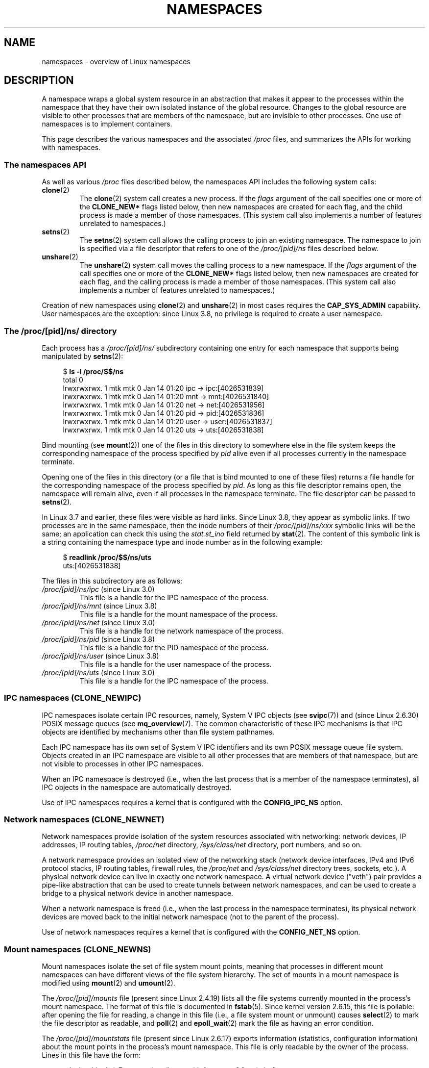 .\" Copyright (c) 2013 by Michael Kerrisk <mtk.manpages@gmail.com>
.\" and Copyright (c) 2012 by Eric W. Biederman <ebiederm@xmission.com>
.\"
.\" Permission is granted to make and distribute verbatim copies of this
.\" manual provided the copyright notice and this permission notice are
.\" preserved on all copies.
.\"
.\" Permission is granted to copy and distribute modified versions of this
.\" manual under the conditions for verbatim copying, provided that the
.\" entire resulting derived work is distributed under the terms of a
.\" permission notice identical to this one.
.\"
.\" Since the Linux kernel and libraries are constantly changing, this
.\" manual page may be incorrect or out-of-date.  The author(s) assume no
.\" responsibility for errors or omissions, or for damages resulting from
.\" the use of the information contained herein.  The author(s) may not
.\" have taken the same level of care in the production of this manual,
.\" which is licensed free of charge, as they might when working
.\" professionally.
.\"
.\" Formatted or processed versions of this manual, if unaccompanied by
.\" the source, must acknowledge the copyright and authors of this work.
.\"
.\"
.TH NAMESPACES 7 2013-01-14 "Linux" "Linux Programmer's Manual"
.SH NAME
namespaces \- overview of Linux namespaces
.SH DESCRIPTION
A namespace wraps a global system resource in an abstraction that
makes it appear to the processes within the namespace that they
have their own isolated instance of the global resource.
Changes to the global resource are visible to other processes
that are members of the namespace, but are invisible to other processes.
One use of namespaces is to implement containers.

This page describes the various namespaces and the associated
.I /proc
files, and summarizes the APIs for working with namespaces.
.\"
.\" ==================== The namespaces API ====================
.\"
.SS The namespaces API
As well as various
.I /proc
files described below,
the namespaces API includes the following system calls:
.TP
.BR clone (2)
The
.BR clone (2)
system call creates a new process.
If the
.I flags
argument of the call specifies one or more of the
.B CLONE_NEW*
flags listed below, then new namespaces are created for each flag,
and the child process is made a member of those namespaces.
(This system call also implements a number of features
unrelated to namespaces.)
.TP
.BR setns (2)
The
.BR setns (2)
system call allows the calling process to join an existing namespace.
The namespace to join is specified via a file descriptor that refers to
one of the
.IR /proc/[pid]/ns
files described below.
.TP
.BR unshare (2)
The
.BR unshare (2)
system call moves the calling process to a new namespace.
If the
.I flags
argument of the call specifies one or more of the
.B CLONE_NEW*
flags listed below, then new namespaces are created for each flag,
and the calling process is made a member of those namespaces.
(This system call also implements a number of features
unrelated to namespaces.)
.PP
Creation of new namespaces using
.BR clone (2)
and
.BR unshare (2)
in most cases requires the
.BR CAP_SYS_ADMIN
capability.
User namespaces are the exception: since Linux 3.8,
no privilege is required to create a user namespace.
.\"
.\" ==================== The /proc/[pid]/ns/ directory ====================
.\"
.SS The /proc/[pid]/ns/ directory
Each process has a 
.IR /proc/[pid]/ns/
.\" See commit 6b4e306aa3dc94a0545eb9279475b1ab6209a31f
subdirectory containing one entry for each namespace that
supports being manipulated by
.BR setns (2):

.in +4n
.nf
$ \fBls -l /proc/$$/ns\fP
total 0
lrwxrwxrwx. 1 mtk mtk 0 Jan 14 01:20 ipc -> ipc:[4026531839]
lrwxrwxrwx. 1 mtk mtk 0 Jan 14 01:20 mnt -> mnt:[4026531840]
lrwxrwxrwx. 1 mtk mtk 0 Jan 14 01:20 net -> net:[4026531956]
lrwxrwxrwx. 1 mtk mtk 0 Jan 14 01:20 pid -> pid:[4026531836]
lrwxrwxrwx. 1 mtk mtk 0 Jan 14 01:20 user -> user:[4026531837]
lrwxrwxrwx. 1 mtk mtk 0 Jan 14 01:20 uts -> uts:[4026531838]
.fi
.in

Bind mounting (see
.BR mount (2))
one of the files in this directory
to somewhere else in the file system keeps
the corresponding namespace of the process specified by
.I pid
alive even if all processes currently in the namespace terminate.

Opening one of the files in this directory
(or a file that is bind mounted to one of these files)
returns a file handle for
the corresponding namespace of the process specified by
.IR pid .
As long as this file descriptor remains open,
the namespace will remain alive,
even if all processes in the namespace terminate.
The file descriptor can be passed to
.BR setns (2).

In Linux 3.7 and earlier, these files were visible as hard links.
Since Linux 3.8, they appear as symbolic links.
If two processes are in the same namespace, then the inode numbers of their
.IR /proc/[pid]/ns/xxx
symbolic links will be the same; an application can check this using the
.I stat.st_ino
field returned by
.BR stat (2).
The content of this symbolic link is a string containing
the namespace type and inode number as in the following example:

.in +4n
.nf
$ \fBreadlink /proc/$$/ns/uts\fP
uts:[4026531838]
.fi
.in

The files in this subdirectory are as follows:
.TP
.IR /proc/[pid]/ns/ipc " (since Linux 3.0)"
This file is a handle for the IPC namespace of the process.
.TP
.IR /proc/[pid]/ns/mnt " (since Linux 3.8)"
This file is a handle for the mount namespace of the process.
.TP
.IR /proc/[pid]/ns/net " (since Linux 3.0)"
This file is a handle for the network namespace of the process.
.TP
.IR /proc/[pid]/ns/pid " (since Linux 3.8)"
This file is a handle for the PID namespace of the process.
.TP
.IR /proc/[pid]/ns/user " (since Linux 3.8)"
This file is a handle for the user namespace of the process.
.TP
.IR /proc/[pid]/ns/uts " (since Linux 3.0)"
This file is a handle for the IPC namespace of the process.
.\"
.\" ==================== IPC namespaces ====================
.\"
.SS IPC namespaces (CLONE_NEWIPC)
IPC namespaces isolate certain IPC resources,
namely, System V IPC objects (see
.BR svipc (7))
and (since Linux 2.6.30)
.\" commit 7eafd7c74c3f2e67c27621b987b28397110d643f
.\" https://lwn.net/Articles/312232/
POSIX message queues (see
.BR mq_overview (7).
The common characteristic of these IPC mechanisms is that IPC
objects are identified by mechanisms other than file system
pathnames.

Each IPC namespace has its own set of System V IPC identifiers and
its own POSIX message queue file system.
Objects created in an IPC namespace are visible to all other processes
that are members of that namespace,
but are not visible to processes in other IPC namespaces.

When an IPC namespace is destroyed
(i.e., when the last process that is a member of the namespace terminates),
all IPC objects in the namespace are automatically destroyed.

Use of IPC namespaces requires a kernel that is configured with the
.B CONFIG_IPC_NS
option.
.\"
.\" ==================== Network namespaces ====================
.\"
.SS Network namespaces (CLONE_NEWNET)
Network namespaces provide isolation of the system resources associated
with networking: network devices, IP addresses, IP routing tables,
.I /proc/net
directory,
.I /sys/class/net 
directory, port numbers, and so on.

A network namespace provides an isolated view of the networking stack
(network device interfaces, IPv4 and IPv6 protocol stacks,
IP routing tables, firewall rules, the
.I /proc/net
and
.I /sys/class/net
directory trees, sockets, etc.).
A physical network device can live in exactly one
network namespace.
A virtual network device ("veth") pair provides a pipe-like abstraction
.\" FIXME Add pointer to veth(4) page when it is eventually completed
that can be used to create tunnels between network namespaces,
and can be used to create a bridge to a physical network device
in another namespace.

When a network namespace is freed
(i.e., when the last process in the namespace terminates),
its physical network devices are moved back to the
initial network namespace (not to the parent of the process).

Use of network namespaces requires a kernel that is configured with the
.B CONFIG_NET_NS
option.
.\"
.\" ==================== Mount namespaces ====================
.\"
.SS Mount namespaces (CLONE_NEWNS)
Mount namespaces isolate the set of file system mount points,
meaning that processes in different mount namespaces can
have different views of the file system hierarchy.
The set of mounts in a mount namespace is modified using
.BR mount (2)
and
.BR umount (2).

The
.IR /proc/[pid]/mounts
file (present since Linux 2.4.19)
lists all the file systems currently mounted in the
process's mount namespace.
The format of this file is documented in
.BR fstab (5).
Since kernel version 2.6.15, this file is pollable:
after opening the file for reading, a change in this file
(i.e., a file system mount or unmount) causes
.BR select (2)
to mark the file descriptor as readable, and
.BR poll (2)
and
.BR epoll_wait (2)
mark the file as having an error condition.

The
.IR /proc/[pid]/mountstats
file (present since Linux 2.6.17)
exports information (statistics, configuration information)
about the mount points in the process's mount namespace.
This file is only readable by the owner of the process.
Lines in this file have the form:
.RS
.in 12
.nf

device /dev/sda7 mounted on /home with fstype ext3 [statistics]
(       1      )            ( 2 )             (3 ) (4)
.fi
.in

The fields in each line are:
.TP 5
(1)
The name of the mounted device
(or "nodevice" if there is no corresponding device).
.TP
(2)
The mount point within the file system tree.
.TP
(3)
The file system type.
.TP
(4)
Optional statistics and configuration information.
Currently (as at Linux 2.6.26), only NFS file systems export
information via this field.
.RE
.\"
.\" ==================== PID namespaces ====================
.\"
.SS PID namespaces (CLONE_NEWPID)
PID namespaces isolate the process ID number space,
meaning that processes in different PID namespaces can have the same PID.
PID namespaces allow containers to migrate to a new host
while the processes inside the container maintain the same PIDs.

PIDs in a new PID namespace start at 1,
somewhat like a standalone system, and calls to
.BR fork (2),
.BR vfork (2),
or
.BR clone (2)
will produce processes with PIDs that are unique within the namespace.

The first process created in a new namespace
(i.e., the process created using
.BR clone (2)
with the
.BR CLONE_NEWPID
flag, or the first child created by a process after a call to
.BR unshare (2)
using the
.BR CLONE_NEWPID
flag) has the PID 1, and is the "init" process for the namespace (see
.BR init (1)).
Children that are orphaned within the namespace will be reparented
to this process rather than
.BR init (1).

If the "init" process of a PID namespace terminates,
the kernel terminates all of the processes in the namespace via a
.BR SIGKILL
signal.
This behavior reflects the fact that the "init" process
is essential for the correct operation of a PID namespace.
In this case, a subsequent 
.BR fork (2)
into this PID namespace (e.g., from a process that has done a
.BR setns (2)
into the namespace using an open file descriptor for a 
.I /proc/[pid]/ns/pid
file corresponding to a process that was in the namespace)
will fail with the error
.BR ENOMEM ;
it is not possible to create a new processes in a PID namespace whose "init"
process has terminated.

Only signals for which the "init" process has established a signal handler
can be sent to the "init" process by other members of the PID namespace.
This restriction applies even to privileged processes,
and prevents other members of the PID namespace from
accidentally killing the "init" process.

Likewise, a process in an ancestor namespace
can\(emsubject to the usual permission checks described in
.BR kill (2)\(emsend
signals to the "init" process of a child PID namespace only 
if the "init" process has established a handler for that signal.
(Within the handler, the
.I siginfo_t
.I si_pid
field described in
.BR sigaction (2)
will be zero.)
.B SIGKILL
or
.B SIGSTOP
are treated exceptionally:
these signals are forcibly delivered when sent from an ancestor PID namespace.
Neither of these signals can be caught by the "init" process,
and so will result in the usual actions associated with those signals
(respectively, terminating and stopping the process).

PID namespaces can be nested.
When a new PID namespace is created,
the processes in that namespace are visible
in the PID namespace of the process that created the new namespace;
analogously, if the parent PID namespace is itself
the child of another PID namespace,
then processes in the child and parent PID namespaces will both be
visible in the grandparent PID namespace.
Conversely, the processes in the "child" PID namespace do not see
the processes in the parent namespace.
More succinctly: a process can see (e.g., send signals with
.BR kill(2))
only processes contained in its own PID namespace
and the namespaces nested below that PID namespace.

A process will have one PID for each of the layers of the hierarchy
starting from the PID namespace in which it resides
through to the root PID namespace.
A call to
.BR getpid (2)
always returns the PID associated with the namespace in which
the process resides.

Some processes in a PID namespace may have parents
that are outside of the namespace.
For example, the parent of the initial process in the namespace
(i.e.,
the
.BR init (1)
process with PID 1) is necessarily in another namespace.
Likewise, the direct children of a process that uses
.BR setns (2)
to cause its children to join a PID namespace are in a different
PID namespace from the caller of
.BR setns (2).
Calls to
.BR getppid (2)
for such processes return 0.

After creating a new PID namespace,
it is useful for the child to change its root directory
and mount a new procfs instance at
.I /proc
so that tools such as
.BR ps (1)
work correctly.
.\" mount -t proc proc /proc
(If
.BR CLONE_NEWNS
is also included in the
.IR flags 
argument of
.BR clone (2)
or
.BR unshare (2)),
then it isn't necessary to change the root directory:
a new procfs instance can be mounted directly over
.IR /proc .)

Calls to
.BR setns (2)
that specify a PID namespace file descriptor
and calls to
.BR unshare (2)
with the
.BR CLONE_NEWPID
flag cause children subsequently created
by the caller to be placed in a different PID namespace from the caller.
These calls do not, however,
change the PID namespace of the calling process,
because doing so would change the caller's idea of its own PID
(as reported by
.BR getpid ()),
which would break many applications and libraries.
To put things another way:
a process's PID namespace membership is determined when the process is created
and cannot be changed thereafter.

Every thread in a process must be in the same PID namespace.
For this reason, the two following call sequences will fail:

.in +4n
.nf
    unshare(CLONE_NEWPID);
    clone(..., CLONE_VM, ...);    /* Fails */

    setns(fd, CLONE_NEWPID);
    clone(..., CLONE_VM, ...);    /* Fails */
.fi
.in

Because the above
.BR unshare (2)
and
.BR setns (2)
calls only change the PID namespace for created children, the 
.BR clone (2)
calls necessarily put the new thread in a different PID namespace from
the calling thread.

When a process ID is passed over a UNIX domain socket to a 
process in a different PID namespace (see the description of
.B SCM_CREDENTIALS
in
.BR unix (7)),
it is translated into the corresponding PID value in
the receiving process's PID namespace.
.\" FIXME Presumably, a similar thing happens with the UID and GID passed 
.\" via a UNIX domain socket. That needs to be confirmed and documented
.\" under the "User namespaces" section.

Use of PID namespaces requires a kernel that is configured with the
.B CONFIG_PID_NS
option.
.\"
.\" ==================== User namespaces ====================
.\"
.SS User namespaces (CLONE_NEWUSER)
User namespaces isolate security-related identifiers, in particular,
user IDs, group IDs, keys (see
.BR keyctl (2)),
and capabilities.
A process's user and group IDs can be different
inside and outside a user namespace.
In particular,
a process can have a normal unprivileged user ID outside a user namespace
while at the same time having a user ID of 0 inside the namespace;
in other words,
the process has full privileges for operations inside the user namespace,
but is unprivileged for operations outside the namespace.

User namespaces can be nested;
that is, each user namespace has a parent user namespace,
and can have zero or more child user namespaces.
The parent of a user namespace is the user namespace
of the process that creates the user namespace via a call to
.BR unshare (2)
or
.BR clone (2)
with the 
.BR CLONE_NEWUSER
flag.

When a user namespace is created,
it starts out without a mapping of user IDs (group IDs)
to the parent user namespace.
The desired mapping of user IDs (group IDs) to the parent user namespace
may be set by writing into  
.IR /proc/[pid]/uid_map
.RI ( /proc/[pid]/gid_map );
see below.

The first process in a user namespace starts out with a complete set
of capabilities with respect to the new user namespace.  

System calls that return user IDs (group IDs) will return
either the user ID (group ID) mapped into the current
user namespace if there is a mapping, or the overflow user ID (group ID);
the default value for the overflow user ID (group ID) is 65534.
See the descriptions of
.IR /proc/sys/kernel/overflowuid
and
.IR /proc/sys/kernel/overflowgid
in
.BR proc (5).

Starting in Linux 3.8, unprivileged processes can create user namespaces,
and mount, PID, IPC, network, and UTS namespaces can be created with just the
.B CAP_SYS_ADMIN
capability in the caller's user namespace.

If
.BR CLONE_NEWUSER
is specified along with other
.B CLONE_NEW*
flags in a single
.BR clone (2)
or
.BR unshare (2)
call, the user namespace is guaranteed to be created first,
giving the caller privileges over the remaining
namespaces created by the call.
Thus, it is possible for an unprivileged caller to specify this combination
of flags.

When a new IPC,  mount, network, PID, or UTS namespace is created via
.BR clone (2)
or
.BR unshare (2),
the kernel records the user namespace of the creating process against
the new namespace.
When a process in the new namespace subsequently performs
privileged operations that operate on global
resources isolated by the namespace,
the permission checks are performed according to the process's capabilities
in the user namespace that the kernel associated with the new namespace.


The following rules apply with respect to the capabilities granted
to a process:
.\" In the 3.8 sources, see security/commoncap.c::cap_capable():
.IP 1. 3
If a process has a capability in a parent user namespace,
then it has that capability in all child (and further removed descendant)
namespaces as well.
.IP 2.
.\" * The owner of the user namespace in the parent of the
.\" * user namespace has all caps.
When a user namespace is created, the kernel records the effective
user ID of the creating process as being the "owner" of the namespace,
and likewise associates the effective group ID of the creating process
with the namespace.
A process whose effective user ID matches that of the 
owner of a user namespace and which is a member of the parent namespace
(or a further removed namespace that is a direct ancestor)
has all capabilities in the user namespace.
.\" As a rough approximation, this means that
.\" the user who creates a user namespace 
.\" has all capabilities inside that namespace and its descendants.
.PP
Use of user namespaces requires a kernel that is configured with the
.B CONFIG_USER_NS
option.

Over the years, there have been a lot of features that have been added
to the Linux kernel that are only available to privileged users
because of their potential to confuse set-user-ID-root applications.
In general, it becomes safe to allow the root user in a user namespace to
use those features because it is impossible, while in a user namespace,
to gain more privilege than the root user of a user namespace has.

The
.IR /proc/[pid]/uid_map
and
.IR /proc/[pid]/gid_map
files (available since Linux 3.5)
.\" commit 22d917d80e842829d0ca0a561967d728eb1d6303
expose the mappings for user and group IDs
inside the user namespace for the process
.IR pid .
The description here explains the details for
.IR uid_map ;
.IR gid_map
is exactly the same,
but each instance of "user ID" is replaced by "group ID".

The
.I uid_map
file exposes the mapping of user IDs from the user namespace
of the process
.IR pid
to the user namespace of the process that opened
.IR uid_map
(but see a qualification to this point below).
In other words, processes that are in different user namespaces
will potentially see different values when reading from a particular
.I uid_map
file, depending on the user ID mappings for the user namespaces
of the reading processes.

Each line in the
.I uid_map
file specifies a 1-to-1 mapping of a range of contiguous
user IDs between two user namespaces.
(When a user namespace is first created, this file is empty.)
The specification in each line takes the form of
three numbers delimited by white space.
The first two numbers specify the starting user ID in 
each user namespace.
The third number specifies the length of the mapped range.
In detail, the fields are interpreted as follows:
.IP (1) 4
The start of the range of user IDs in
the user namespace of the process
.IR pid .
.IP (2)
The start of the range of user
IDs to which the user IDs specified by field one map.
How field two is interpreted depends on whether the process that opened
.I uid_map
and the process
.IR pid
are in the same user namespace, as follows:
.RS
.IP a) 3
If the two processes are in different user namespaces:
field two is the start of a range of
user IDs in the user namespace of the process that opened
.IR uid_map .
.IP b)
If the two processes are in the same user namespace:
field two is the start of the range of
user IDs in the parent user namespace of the process
.IR pid .
This case enables the opener of
.I uid_map
(the common case here is opening
.IR /proc/self/uid_map )
to see the mapping of user IDs into the user namespace of the process
that created this user namespace.
.RE
.IP (3)
The length of the range of user IDs that is mapped between the two
user namespaces.
.PP
After the creation of a new user namespace, the
.I uid_map
file of
.I one
of the process in the namespace may be written to 
.I once
to define the mapping of user IDs in the new user namespace.
(An attempt to write more than once to a
.I uid_map
file in a user namespace fails with the error
.BR EPERM .)

The lines written to
.IR uid_map
must conform to the following rules:
.IP * 3
The three fields must be valid numbers,
and the last field must be greater than 0.
.IP *
Lines are terminated by newline characters.
.IP *
There is an (arbitrary) limit on the number of lines in the file.
As at Linux 3.8, the limit is five lines.
In addition, the number of bytes written to
the file must be less than the system page size,
.\" FIXME(Eric): the restriction "less than" rather than "less than or equal"
.\" seems strangely arbitrary. Furthermore, the comment does not agree
.\" with the code in kernel/user_namespace.c. Which is correct.
and the write must be performed at the start of the file (i.e.,
.BR lseek (2)
and
.BR pwrite (2)
can't be used to write to nonzero offsets in the file).
.IP *
The range of user IDs specified in each line cannot overlap with the ranges
in any other lines.
In the current implementation (Linux 3.8), this requirement is 
satisfied by a simplistic implementation that imposes the further
requirement that
the values in both field 1 and field 2 of successive lines must be
in ascending numerical order.
.IP *
At least one line must be written to the file.
.PP
Writes that violate the above rules fail with the error
.BR EINVAL .

In order for a process to write to the
.I /proc/[pid]/uid_map
.RI ( /proc/[pid]/gid_map )
file, all of the following requirements must be met:
.IP 1. 3
The writing process must have the
.BR CAP_SETUID
.RB ( CAP_SETGID )
capability in the user namespace of the process
.IR pid .
.\" FIXME(Eric): 
.\" Something isn't quite right in the description here.
.\" Suppose UID 1000 creates a user namespace. At this point, UID 0 in
.\" the parent namespace can write a map of (say) '0 1000 10' to uid_map.
.\" That succeeds. But how is that case covered in the three rules here?
.\" In other words, how does UID 0 in the parent namespace have any
.\" capabilities in the new child namespace? Somewhere on the page,
.\" I think there needs to be a statement about the privileges of
.\" UID 0 when no mapping has yet been defined, right?
.\" Or is it simply the case that UID 0 in the parent namespace
.\" always has all capabilities in the child namespace?
.\"
.IP 2.
The writing process must be in either the user namespace of the process
.I pid
or inside the parent user namespace of the process
.IR pid .
.IP 3.
One of the following is true:
.RS
.IP * 3
The data written to
.I uid_map
.RI ( gid_map )
consists of a single line that maps the writing process's file system user ID
(group ID) in the parent user namespace to a user ID (group ID)
in the user namespace.
The usual case here is that this single line provides a mapping for user ID
of the process that created the namespace.
.IP * 3
The process has the
.BR CAP_SETUID
.RB ( CAP_SETGID )
capability in the parent user namespace.
Thus, a privileged process can make mappings to arbitrary user IDs (group IDs)
in the parent user namespace.
.RE
.PP
Writes that violate the above rules fail with the error
.BR EPERM .
.PP
In order to create a new user namespace,
there must exist a mapping of the caller's effective
user and group IDs into the parent namespace.
If such a mapping does not exist, then
.BR clone (2)
and
.BR unshare (2)
fail with the error
.BR EPERM .
.PP
When a process inside a user namespace executes
a set-user-ID (set-group-ID) program,
the process's effective user (group) ID inside the namespace is changed
to whatever value is mapped for the user (group) ID of the file.
However, if either the user
.I or
the group ID of the file has no mapping inside the namespace,
the set-user-ID (set-group-ID) bit is silently ignored:
the new program is executed,
but the process's effective user (group) ID is left unchanged.
(This mirrors the semantics of executing a set-user-ID or set-group-ID
program that resides on a file system that was mounted with the
.BR MS_NOSUID
flag (see 
.BR mount (2).)
.\"
.\" ==================== UTS namespaces ====================
.\"
.SS UTS namespaces (CLONE_NEWUTS)
UTS namespaces provide isolation of two system identifiers:
the hostname and the NIS domain name.
These identifiers are set using
.BR sethostname (2)
and
.BR setdomainname (2),
and can be retrieved using
.BR uname (2),
.BR gethostname (2),
and
.BR getdomainname (2).

Use of UTS namespaces requires a kernel that is configured with the
.B CONFIG_UTS_NS
option.
.SH CONFORMING TO
Namespaces are a Linux-specific feature.
.SH SEE ALSO
.BR nsenter (1),
.BR readlink (1),
.BR unshare (1),
.BR clone (2),
.BR setns (2),
.BR unshare (2),
.BR proc (5),
.BR credentials (7),
.BR capabilities (7),
.BR switch_root (8)
